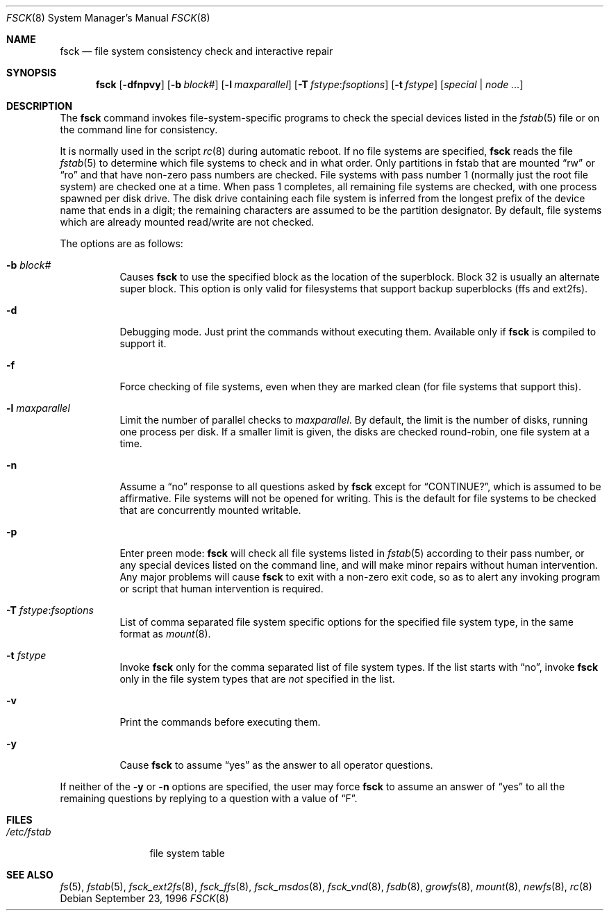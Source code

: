 .\"	$OpenBSD: src/sbin/fsck/fsck.8,v 1.29 2007/04/14 13:15:25 jmc Exp $
.\"	$NetBSD: fsck.8,v 1.14 1996/10/03 20:08:29 christos Exp $
.\"
.\" Copyright (c) 1996 Christos Zoulas.  All rights reserved.
.\"
.\" Redistribution and use in source and binary forms, with or without
.\" modification, are permitted provided that the following conditions
.\" are met:
.\" 1. Redistributions of source code must retain the above copyright
.\"    notice, this list of conditions and the following disclaimer.
.\" 2. Redistributions in binary form must reproduce the above copyright
.\"    notice, this list of conditions and the following disclaimer in the
.\"    documentation and/or other materials provided with the distribution.
.\" 3. All advertising materials mentioning features or use of this software
.\"    must display the following acknowledgement:
.\"	This product includes software developed by Christos Zoulas.
.\" 4. The name of the author may not be used to endorse or promote products
.\"    derived from this software without specific prior written permission.
.\"
.\" THIS SOFTWARE IS PROVIDED BY THE AUTHOR ``AS IS'' AND ANY EXPRESS OR
.\" IMPLIED WARRANTIES, INCLUDING, BUT NOT LIMITED TO, THE IMPLIED WARRANTIES
.\" OF MERCHANTABILITY AND FITNESS FOR A PARTICULAR PURPOSE ARE DISCLAIMED.
.\" IN NO EVENT SHALL THE AUTHOR BE LIABLE FOR ANY DIRECT, INDIRECT,
.\" INCIDENTAL, SPECIAL, EXEMPLARY, OR CONSEQUENTIAL DAMAGES (INCLUDING, BUT
.\" NOT LIMITED TO, PROCUREMENT OF SUBSTITUTE GOODS OR SERVICES; LOSS OF USE,
.\" DATA, OR PROFITS; OR BUSINESS INTERRUPTION) HOWEVER CAUSED AND ON ANY
.\" THEORY OF LIABILITY, WHETHER IN CONTRACT, STRICT LIABILITY, OR TORT
.\" (INCLUDING NEGLIGENCE OR OTHERWISE) ARISING IN ANY WAY OUT OF THE USE OF
.\" THIS SOFTWARE, EVEN IF ADVISED OF THE POSSIBILITY OF SUCH DAMAGE.
.\"
.Dd September 23, 1996
.Dt FSCK 8
.Os
.Sh NAME
.Nm fsck
.Nd file system consistency check and interactive repair
.Sh SYNOPSIS
.Nm fsck
.Bk -words
.Op Fl dfnpvy
.Op Fl b Ar block#
.Op Fl l Ar maxparallel
.Op Fl T Ar fstype : Ns Ar fsoptions
.Op Fl t Ar fstype
.Op Ar special | node ...
.Ek
.Sh DESCRIPTION
The
.Nm
command invokes file-system-specific programs to check the
special devices listed in the
.Xr fstab 5
file or on the command line for consistency.
.Pp
It is normally used in the script
.Xr rc 8
during automatic reboot.
If no file systems are specified,
.Nm
reads the file
.Xr fstab 5
to determine which file systems to check and in what order.
Only partitions in fstab that are mounted
.Dq rw
or
.Dq ro
and that have non-zero pass numbers are checked.
File systems with pass number 1 (normally just the root file system) are
checked one at a time.
When pass 1 completes, all remaining file systems are checked, with one
process spawned per disk drive.
The disk drive containing each file system is inferred from the longest
prefix of the device name that ends in a digit; the remaining characters
are assumed to be the partition designator.
By default, file systems which are already mounted read/write are not
checked.
.Pp
The options are as follows:
.Bl -tag -width Ds
.It Fl b Ar block#
Causes
.Nm
to use the specified block as the location of the superblock.
Block 32 is usually an alternate super block.
This option is only valid for filesystems that support backup superblocks
(ffs and ext2fs).
.It Fl d
Debugging mode.
Just print the commands without executing them.
Available only if
.Nm
is compiled to support it.
.It Fl f
Force checking of file systems, even when they are marked clean (for file systems
that support this).
.It Fl l Ar maxparallel
Limit the number of parallel checks to
.Ar maxparallel .
By default, the limit is the number of
disks, running one process per disk.
If a smaller limit is given,
the disks are checked round-robin, one file system at a time.
.It Fl n
Assume a
.Dq no
response to all questions asked by
.Nm
except for
.Dq CONTINUE? ,
which is assumed to be affirmative.
File systems will not be opened for writing.
This is the default for file systems to be checked that are
concurrently mounted writable.
.It Fl p
Enter preen mode:
.Nm
will check all file systems listed in
.Xr fstab 5
according to their pass number,
or any special devices listed on the command line,
and will make minor repairs without
human intervention.
Any major problems will cause
.Nm
to exit with a non-zero exit code,
so as to alert any invoking program or script
that human intervention is required.
.It Fl T Ar fstype : Ns Ar fsoptions
List of comma separated file system specific options for the specified
file system type, in the same format as
.Xr mount 8 .
.It Fl t Ar fstype
Invoke
.Nm
only for the comma separated list of file system types.
If the list starts with
.Dq no ,
invoke
.Nm
only in the file system types that are
.Em not
specified in
the list.
.It Fl v
Print the commands before executing them.
.It Fl y
Cause
.Nm
to assume
.Dq yes
as the answer to all operator questions.
.El
.Pp
If neither of the
.Fl y
or
.Fl n
options are specified, the user may force
.Nm
to assume an answer of
.Dq yes
to all the remaining questions by replying to a question with a value of
.Dq F .
.Sh FILES
.Bl -tag -width /etc/fstab -compact
.It Pa /etc/fstab
file system table
.El
.Sh SEE ALSO
.Xr fs 5 ,
.Xr fstab 5 ,
.Xr fsck_ext2fs 8 ,
.Xr fsck_ffs 8 ,
.Xr fsck_msdos 8 ,
.Xr fsck_vnd 8 ,
.Xr fsdb 8 ,
.Xr growfs 8 ,
.Xr mount 8 ,
.Xr newfs 8 ,
.Xr rc 8
